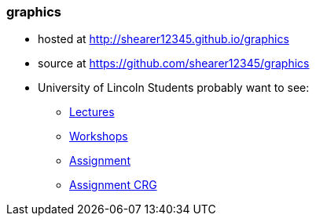 [[graphics]]
graphics
~~~~~~~~

* hosted at http://shearer12345.github.io/graphics
* source at https://github.com/shearer12345/graphics
* University of Lincoln Students probably want to see:
** https://shearer12345.github.io/graphics/lincolnLectures.html[Lectures]
** https://shearer12345.github.io/graphics/lincolnWorkshops.html[Workshops]
** https://shearer12345.github.io/graphics/lincolnAssignment.html[Assignment]
** https://shearer12345.github.io/graphics/lincolnAssignmentCRG.html[Assignment
CRG]

